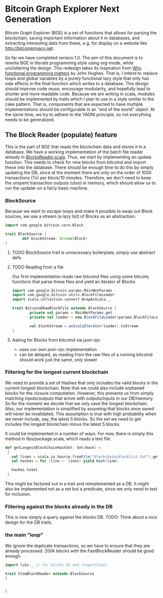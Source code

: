 
* Bitcoin Graph Explorer Next Generation
 
Bitcoin Graph Explorer (BGE) is a set of functions that allows for parsing
the blockchain, saving important information about it in databases,
and extracting interesting data from these, e.g. for display on a
website like [[http://bitcoinprivacy.net]].

So far we have completed version 1.0. The aim of this document is to
rewrite BGE in literate programming style using org-mode, while
uncluttering the design. This redesign takes its inspiration from [[http://ipaper.googlecode.com/git-history/8070869c59470de474515000e3af74f8958b2161/John-Hughes/The%20Computer%20Journal-1989-Hughes-98-107.pdf][Why
functional programming matters]] by John Hughes. That is, I intend to
replace loops and global variables by a purely functional lazy style
that only has side effects in the final function which writes to a
database. This design should improve code reuse, encourage modularity,
and hopefully lead to shorter and more readable code. Because we are
writing in scala, modules should be implemented by traits which I plan
to use in a style similar to the cake pattern. That is, components
that are expected to have multiple implementations should be
configurable in an "end of the world" object. At the same time, we try
to adhere to the YAGNI principle, so not everything needs to be
generalized.

** The Block Reader (populate) feature

This is the part of BGE that reads the blockchain data and stores it
in a database. We have a working implementation of the batch file
reader already in [[file:src/main/scala/actions/BlocksReader.scala][BlocksReader.scala]]. Thus, we start by implementing
an update function. This needs to check for new blocks from bitcoind
and import these into the database. There should be
enough time to do this by simply updating the DB, since at the moment
there are only on the order of 1000 transactions (Tx) per block/10
minutes. Therefore, we don't need to keep the unspent transaction
outputs (utxo) in memory, which should allow us to run the updater on
a fairly basic machine. 

*** BlockSource

Because we want to escape loops and make it possible to swap out Block
sources, we use a stream (a lazy list) of Blocks as an abstraction: 

#+BEGIN_SRC scala :tangle src/main/scala/BlockSource.scala
  import com.google.bitcoin.core.Block
  
  trait BlockSource {
          def blockStream: Stream[Block]
  }
#+END_SRC

**** TODO BlockSource trait is unnecessary boilerplate, simply use abstract defs

**** TODO Reading from a file

Our first implementation reads raw bitcoind files
using some bitcoinj functions that parse these files and yield an
iterator of Blocks. 

#+BEGIN_SRC scala :tangle src/main/scala/BitcoinDRawBlockFile
  import com.google.bitcoin.params.MainNetParams
  import com.google.bitcoin.utils.BlockFileLoader
  import scala.collection.convert.WrapAsScala._

  trait BitcoinDRawBlockFile extends BlockSource {
          private val params = MainNetParams.get
          private val loader = new BlockFileLoader(params,BlockFileLoader.getReferenceClientBlockFileList)
          
          val blockStream = asScalaIterator(loader).toStream   
  }
#+END_SRC  

**** Asking for Blocks from bitcoind via json-rpc

- uses our own json-rpc implementation
- can be delayed, as reading from the raw files of a running bitcoind
  should work just the same, only slower

*** Filtering for the longest current blockchain
    
We need to provide a set of Hashes that only includes the valid blocks
in the current longest blockchain. Note that we could also include
orphaned blocks for the closure computation. However, this prevents us
from simply matching inputs/outputs that arrive with outputs/inputs in
our DB/memory. So for the moment we decide that we only save the
longest blockchain. Also, our implementation is simplified by assuming
that blocks once saved will never be invalidated. This assumption is
true with high probability when we never include, say, the latest 5
blocks. So the set we need to get includes the longest blockchain
minus the latest 5 blocks. 

It could be implemented in a number of ways. For now, there is simply
this method in libs/package.scala, which reads a text file.

#+BEGIN_SRC scala
 def getLongestBlockChainHashSet: Set[Hash] =
  {
    val lines = scala.io.Source.fromFile("blockchain/blocklist.txt").getLines
    val hashes = for (line <- lines) yield Hash(line)

    hashes.toSet
  }
#+END_SRC

This might be factored out in a trait and reimplemented as a DB. It
might also be implemented not as a set but a predicate, since we only
need to test for inclusion.

*** Filtering against the blocks already in the DB

This is now simply a query against the blocks DB. 
TODO: Think about a nice design for the DB traits.

*** the main "loop"

We ignore the duplicate transactions, so we have to ensure that they
are already processed. 200k blocks with the FastBlockReader should be
good enough.
#+BEGIN_SRC scala :tangle src/main/scala/SlowBlockReader.scala
  import libs._ // for blocks db and longestChain

  trait SlowBlockReader extends BlockSource 
  { 
    
    
  }

    

     

#+END_SRC
